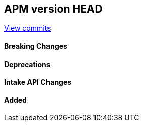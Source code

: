 [[release-notes-head]]
== APM version HEAD

https://github.com/elastic/apm-server/compare/8.15\...main[View commits]

[float]
==== Breaking Changes

[float]
==== Deprecations

[float]
==== Intake API Changes

[float]
==== Added
